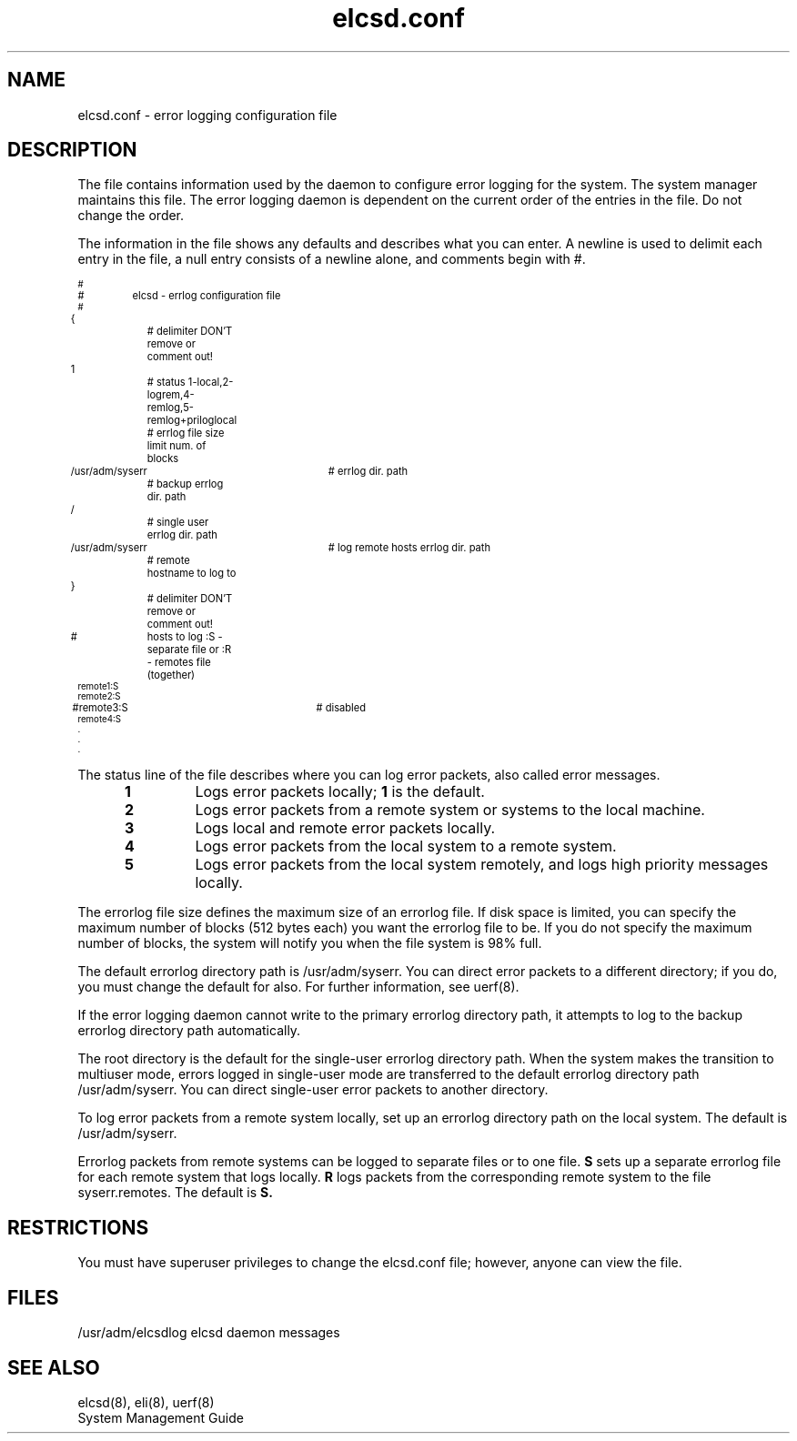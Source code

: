 .TH elcsd.conf 5 
.UC 4
.SH NAME 
elcsd.conf \- error logging configuration file 
.SH DESCRIPTION 
The 
.PN elcsd.conf 
file contains information used by the 
.PN elcsd 
daemon to configure error logging for the system.  The system manager
maintains this file.  The error logging daemon is dependent on the
current order of the entries in the 
.PN elcsd.conf
file.  Do not change the order. 
.PP
The information in the 
.PN elcsd.conf 
file shows any defaults and describes what you can enter.  A newline
is used to delimit each entry in the file, a null entry consists of a
newline alone, and comments begin with #.
.sp
.PP
.ps 6
.EX 0
#
#	elcsd - errlog configuration file
#

{		 # delimiter DON'T remove or comment out!
1  		 # status 1-local,2-logrem,4-remlog,5-remlog+priloglocal
  		 # errlog file size limit num. of blocks
/usr/adm/syserr	 # errlog dir. path
		 # backup errlog dir. path
/		 # single user errlog dir. path
/usr/adm/syserr	 # log remote hosts errlog dir. path
		 # remote hostname to log to
}		 # delimiter DON'T remove or comment out!
# 	hosts to log :S - separate file or :R - remotes file (together)
remote1:S
remote2:S
#remote3:S		# disabled 
remote4:S
   .
   .
   .
.EE
.PP
The status line of the 
.PN elcsd.conf 
file describes where you can log error packets, also called error
messages. 
.RS 5
.TP
.B 1
Logs error packets locally;
.B 1 
is the default.
.TP
.B 2 
Logs error packets from a remote system or systems to the local
machine. 
.TP
.B 3 
Logs local and remote error packets locally.
.TP
.B 4 
Logs error packets from the local system to a remote system. 
.TP
.B 5 
Logs error packets from the local system remotely, and logs high
priority messages locally.
.RE
.PP
The errorlog file size defines the maximum size of an errorlog file.  If
disk space is limited, you can specify the maximum number of blocks
(512 bytes each) you want the
errorlog file to be.  If you do not specify
the maximum number of blocks, the system will notify you when the file
system is 98% full.
.PP
The default errorlog directory path is /usr/adm/syserr. 
You can direct
error packets to a different directory; if you do, you must change
the default for 
.PN uerf 
also. For further information, see uerf(8).
.PP
If the error logging daemon cannot write to the primary errorlog
directory path, it attempts to log to the backup errorlog directory
path automatically. 
.PP
The root directory is the default for the single-user errorlog
directory path.  When the system makes the transition to multiuser
mode, errors logged in single-user mode are transferred to the default
errorlog directory path /usr/adm/syserr.  You can direct single-user
error packets to another directory.
.PP
To log error packets from a remote system locally, set up an
errorlog directory path on the local system.  The default is
/usr/adm/syserr.  
.PP
Errorlog packets from remote systems can be logged to separate files
or to one file.
.B S 
sets up a separate errorlog file for each remote
system that logs locally.
.B R 
logs packets from the corresponding remote system
to the file 
syserr.remotes. 
The default is 
.B S.
.SH RESTRICTIONS
You must have superuser privileges to change the 
elcsd.conf file; 
however, anyone can view the file.
.SH FILES
.ta 2i
/usr/adm/elcsdlog	elcsd daemon messages
.SH SEE ALSO
elcsd(8), eli(8), uerf(8)
.br
System Management Guide

